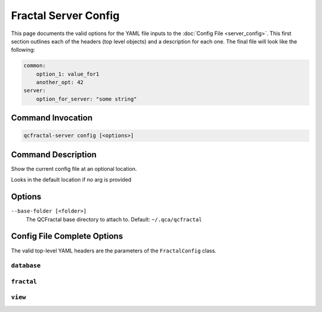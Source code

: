 Fractal Server Config
=====================

This page documents the valid options for the YAML file inputs to the :doc:`Config File <server_config>`.
This first section outlines each of the headers (top level objects) and a description for each one.
The final file will look like the following:

.. code-block:: yaml

    common:
        option_1: value_for1
        another_opt: 42
    server:
        option_for_server: "some string"

Command Invocation
------------------

.. code-block:: bash

    qcfractal-server config [<options>]

Command Description
-------------------

Show the current config file at an optional location.

Looks in the default location if no arg is provided

Options
-------

``--base-folder [<folder>]``
    The QCFractal base directory to attach to. Default: ``~/.qca/qcfractal``

Config File Complete Options
----------------------------

The valid top-level YAML headers are the parameters of the ``FractalConfig`` class.

.. autopydantic_model:: qcfractal.config.FractalConfig
   :members:

``database``
************

.. autopydantic_model:: qcfractal.config.DatabaseSettings
   :members:

``fractal``
***********

.. autopydantic_model:: qcfractal.config.FractalServerSettings
   :members:

``view``
********

.. autopydantic_model:: qcfractal.config.ViewSettings
   :members:
